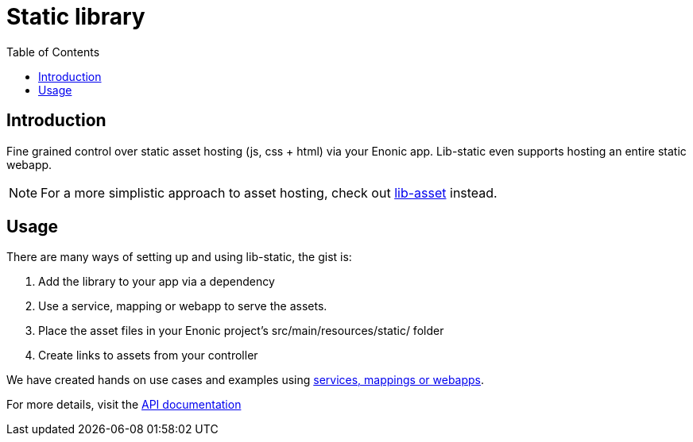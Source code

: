 = Static library
:toc: right


== Introduction

Fine grained control over static asset hosting (js, css + html) via your Enonic app. 
Lib-static even supports hosting an entire static webapp.

NOTE: For a more simplistic approach to asset hosting, check out <<https://developer.enonic.com/docs/lib-asset#, lib-asset>> instead.

== Usage

There are many ways of setting up and using lib-static, the gist is:

. Add the library to your app via a dependency
. Use a service, mapping or webapp to serve the assets.
. Place the asset files in your Enonic project's src/main/resources/static/ folder
. Create links to assets from your controller

We have created hands on use cases and examples using <<usage#, services, mappings or webapps>>.

For more details, visit the <<api#, API documentation>>